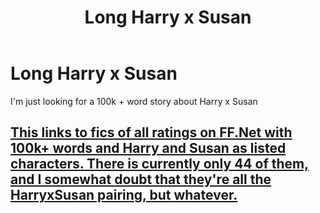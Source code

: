 #+TITLE: Long Harry x Susan

* Long Harry x Susan
:PROPERTIES:
:Author: Mynameisjonas12
:Score: 7
:DateUnix: 1550735687.0
:DateShort: 2019-Feb-21
:END:
I'm just looking for a 100k + word story about Harry x Susan


** [[https://www.fanfiction.net/book/Harry-Potter/?&srt=1&r=10&len=100&c1=1&c2=2784][This links to fics of all ratings on FF.Net with 100k+ words and Harry and Susan as listed characters. There is currently only 44 of them, and I somewhat doubt that they're all the HarryxSusan pairing, but whatever.]]
:PROPERTIES:
:Author: Raesong
:Score: 4
:DateUnix: 1550738631.0
:DateShort: 2019-Feb-21
:END:

